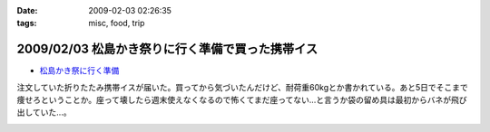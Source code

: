 :date: 2009-02-03 02:26:35
:tags: misc, food, trip

=================================================
2009/02/03 松島かき祭りに行く準備で買った携帯イス
=================================================

* `松島かき祭に行く準備`_

注文していた折りたたみ携帯イスが届いた。買ってから気づいたんだけど、耐荷重60kgとか書かれている。あと5日でそこまで痩せろということか。座って壊したら週末使えなくなるので怖くてまだ座ってない...と言うか袋の留め具は最初からバネが飛び出していた...。


.. _`松島かき祭に行く準備`: http://www.freia.jp/taka/blog/619


.. :extend type: text/html
.. :extend:



.. image:: 20090202_chair1.*
   :width: 33%

.. image:: 20090202_chair2.*
   :width: 33%

.. image:: 20090202_chair3.*
   :width: 33%

.. image:: 20090202_chair4.*
   :width: 33%

.. image:: 20090202_chair5.*
   :width: 33%

